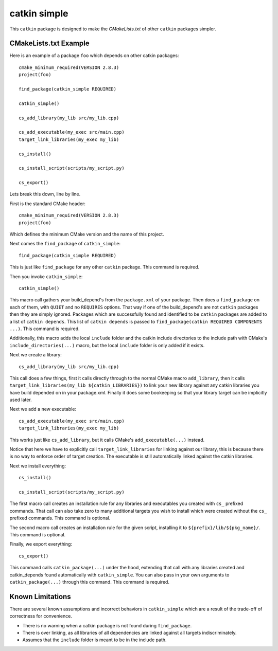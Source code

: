 catkin simple
=============

This ``catkin`` package is designed to make the `CMakeLists.txt` of other ``catkin`` packages simpler.

CMakeLists.txt Example
----------------------

Here is an example of a package ``foo`` which depends on other catkin packages::

    cmake_minimum_required(VERSION 2.8.3)
    project(foo)

    find_package(catkin_simple REQUIRED)

    catkin_simple()

    cs_add_library(my_lib src/my_lib.cpp)

    cs_add_executable(my_exec src/main.cpp)
    target_link_libraries(my_exec my_lib)

    cs_install()

    cs_install_script(scripts/my_script.py)

    cs_export()

Lets break this down, line by line.

First is the standard CMake header::

    cmake_minimum_required(VERSION 2.8.3)
    project(foo)

Which defines the minimum CMake version and the name of this project.

Next comes the ``find_package`` of ``catkin_simple``::

    find_package(catkin_simple REQUIRED)

This is just like ``find_package`` for any other ``catkin`` package. This command is required.

Then you invoke ``catkin_simple``::

    catkin_simple()

This macro call gathers your build_depend's from the ``package.xml`` of your package. Then does a ``find_package`` on each of them, with ``QUIET`` and no ``REQUIRES`` options. That way if one of the build_depend's are not ``catkin`` packages then they are simply ignored. Packages which are successfully found and identified to be ``catkin`` packages are added to a list of ``catkin depends``. This list of ``catkin depends`` is passed to ``find_package(catkin REQUIRED COMPONENTS ...)``. This command is required.

Additionally, this macro adds the local ``include`` folder and the catkin include directories to the include path with CMake's ``include_directories(...)`` macro, but the local ``include`` folder is only added if it exists.

Next we create a library::

    cs_add_library(my_lib src/my_lib.cpp)

This call does a few things, first it calls directly through to the normal CMake macro ``add_library``, then it calls ``target_link_libraries(my_lib ${catkin_LIBRARIES})`` to link your new library against any catkin libraries you have build depended on in your package.xml. Finally it does some bookeeping so that your library target can be implicitly used later.

Next we add a new executable::

    cs_add_executable(my_exec src/main.cpp)
    target_link_libraries(my_exec my_lib)

This works just like ``cs_add_library``, but it calls CMake's ``add_executable(...)`` instead.

Notice that here we have to explicitly call ``target_link_libraries`` for linking against our library, this is because there is no way to enforce order of target creation. The executable is still automatically linked against the catkin libraries.

Next we install everything::

    cs_install()

    cs_install_script(scripts/my_script.py)

The first macro call creates an installation rule for any libraries and executables you created with ``cs_`` prefixed commands. That call can also take zero to many additional targets you wish to install which were created without the ``cs_`` prefixed commands. This command is optional.

The second macro call creates an installation rule for the given script, installing it to ``${prefix}/lib/${pkg_name}/``. This command is optional.

Finally, we export everything::

    cs_export()

This command calls ``catkin_package(...)`` under the hood, extending that call with any libraries created and catkin_depends found automatically with ``catkin_simple``. You can also pass in your own arguments to ``catkin_package(...)`` through this command. This command is required.

Known Limitations
-----------------

There are several known assumptions and incorrect behaviors in ``catkin_simple`` which are a result of the trade-off of correctness for convenience.

- There is no warning when a catkin package is not found during ``find_package``.
- There is over linking, as all libraries of all dependencies are linked against all targets indiscriminately.
- Assumes that the ``include`` folder is meant to be in the include path.
